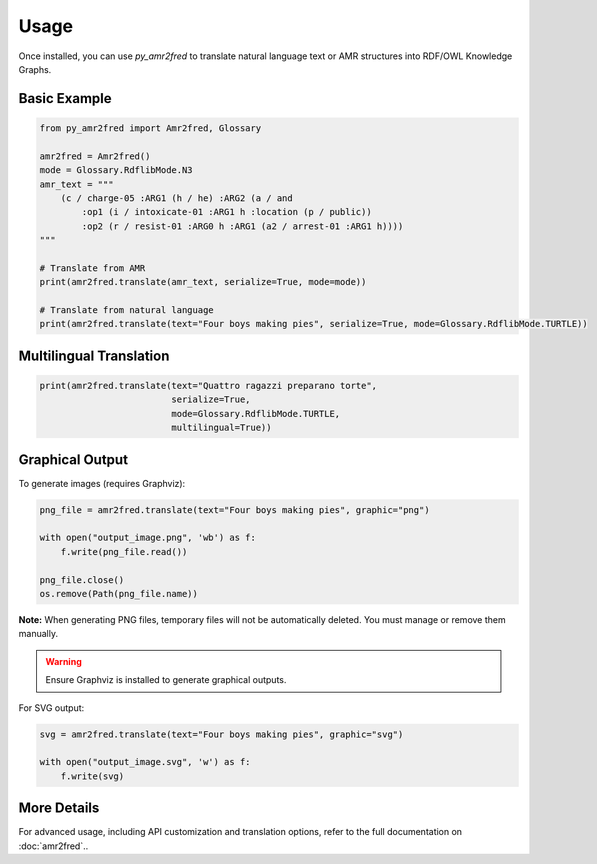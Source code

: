 Usage
=====

Once installed, you can use `py_amr2fred` to translate natural language text or AMR structures into RDF/OWL Knowledge Graphs.

Basic Example
-------------

.. code-block:: python

    from py_amr2fred import Amr2fred, Glossary

    amr2fred = Amr2fred()
    mode = Glossary.RdflibMode.N3
    amr_text = """
        (c / charge-05 :ARG1 (h / he) :ARG2 (a / and
            :op1 (i / intoxicate-01 :ARG1 h :location (p / public))
            :op2 (r / resist-01 :ARG0 h :ARG1 (a2 / arrest-01 :ARG1 h))))
    """

    # Translate from AMR
    print(amr2fred.translate(amr_text, serialize=True, mode=mode))

    # Translate from natural language
    print(amr2fred.translate(text="Four boys making pies", serialize=True, mode=Glossary.RdflibMode.TURTLE))

Multilingual Translation
------------------------

.. code-block:: python

    print(amr2fred.translate(text="Quattro ragazzi preparano torte",
                             serialize=True,
                             mode=Glossary.RdflibMode.TURTLE,
                             multilingual=True))

Graphical Output
----------------

To generate images (requires Graphviz):

.. code-block:: python

    png_file = amr2fred.translate(text="Four boys making pies", graphic="png")

    with open("output_image.png", 'wb') as f:
        f.write(png_file.read())

    png_file.close()
    os.remove(Path(png_file.name))

**Note:** When generating PNG files, temporary files will not be automatically deleted. You must manage or remove them manually.

.. warning::
   Ensure Graphviz is installed to generate graphical outputs.

For SVG output:

.. code-block:: python

    svg = amr2fred.translate(text="Four boys making pies", graphic="svg")

    with open("output_image.svg", 'w') as f:
        f.write(svg)

More Details
------------

For advanced usage, including API customization and translation options, refer to the full documentation on :doc:`amr2fred`..
